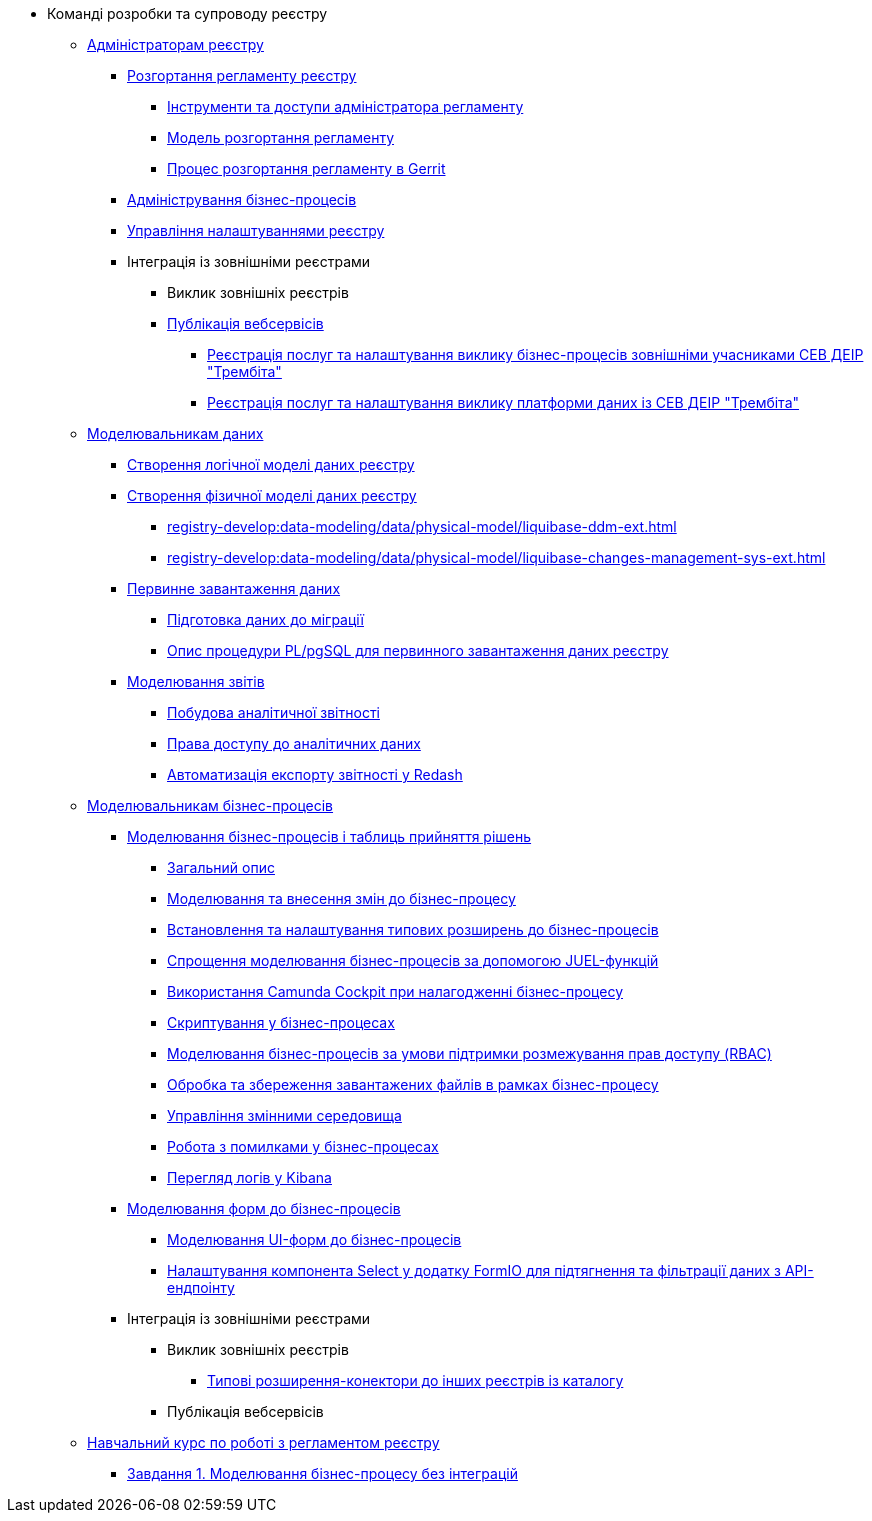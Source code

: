 * Команді розробки та супроводу реєстру
+
// ------------------- Адміністраторам реєстру -------------------
** xref:registry-develop:registry-admin/index.adoc[Адміністраторам реєстру]
+
// Розгортання регламенту реєстру
*** xref:registry-develop:registry-admin/regulations-deploy/registry-admin-introduction.adoc[Розгортання регламенту реєстру]
**** xref:registry-develop:registry-admin/regulations-deploy/registry-admin-instruments-access.adoc[Інструменти та доступи адміністратора регламенту]
**** xref:registry-develop:registry-admin/regulations-deploy/registry-regulations-deployment-model.adoc[Модель розгортання регламенту]
**** xref:registry-develop:registry-admin/regulations-deploy/registry-admin-deploy-regulation.adoc[Процес розгортання регламенту в Gerrit]
+
// Адміністрування бізнес-процесів
*** xref:registry-develop:registry-admin/registry-admin-bp-management-cockpit.adoc[Адміністрування бізнес-процесів]
+
// Налаштування реєстру
*** xref:registry-develop:registry-admin/regulation-settings.adoc[Управління налаштуваннями реєстру]
+
// Інтеграція із зовнішніми реєстрами
*** Інтеграція із зовнішніми реєстрами
**** Виклик зовнішніх реєстрів
**** xref:registry-develop:registry-admin/external-integration/api-publish/index.adoc[Публікація вебсервісів]
***** xref:registry-develop:registry-admin/external-integration/api-publish/trembita-bp-invoking.adoc[Реєстрація послуг та налаштування виклику бізнес-процесів зовнішніми учасниками СЕВ ДЕІР "Трембіта"]
***** xref:registry-develop:registry-admin/external-integration/api-publish/trembita-data-invoking.adoc[Реєстрація послуг та налаштування виклику платформи даних із СЕВ ДЕІР "Трембіта"]
+
// ------------------- Моделювальникам даних -------------------
** xref:registry-develop:data-modeling/index.adoc[Моделювальникам даних]
+
//Створення логічної моделі даних реєстру
*** xref:registry-develop:data-modeling/data/logical-model/data-modelling-logical-datamodel.adoc[Створення логічної моделі даних реєстру]
+
// Створення фізичної моделі даних реєстру
*** xref:registry-develop:data-modeling/data/physical-model/liquibase-introduction.adoc[Створення фізичної моделі даних реєстру]
**** xref:registry-develop:data-modeling/data/physical-model/liquibase-ddm-ext.adoc[]
**** xref:registry-develop:data-modeling/data/physical-model/liquibase-changes-management-sys-ext.adoc[]
+
// Первинне завантаження даних
*** xref:registry-develop:data-modeling/initial-load/index.adoc[Первинне завантаження даних]
**** xref:registry-develop:data-modeling/initial-load/data-initial-data-load-prep.adoc[Підготовка даних до міграції]
**** xref:registry-develop:data-modeling/initial-load/data-initial-data-load-pl-pgsql.adoc[Опис процедури PL/pgSQL для первинного завантаження даних реєстру]
+
// Моделювання звітів
*** xref:registry-develop:data-modeling/reports/index.adoc[Моделювання звітів]
**** xref:registry-develop:data-modeling/reports/data-analytical-reports-creation.adoc[Побудова аналітичної звітності]
**** xref:registry-develop:data-modeling/reports/data-analytical-data-access-rights.adoc[Права доступу до аналітичних даних]
**** xref:registry-develop:data-modeling/reports/data-analytical-reports-export-automation.adoc[Автоматизація експорту звітності у Redash]
+
// ------------------- Моделювальникам бізнес-процесів -------------------
** xref:registry-develop:bp-modeling/index.adoc[Моделювальникам бізнес-процесів]
+
// Моделювання бізнес-процесів та бізнес-правил
*** xref:registry-develop:bp-modeling/bp/index.adoc[Моделювання бізнес-процесів і таблиць прийняття рішень]
**** xref:registry-develop:bp-modeling/bp/bp-modeling-general-description.adoc[Загальний опис]
**** xref:registry-develop:bp-modeling/bp/bp-modeling-instruction.adoc[Моделювання та внесення змін до бізнес-процесу]
**** xref:registry-develop:bp-modeling/bp/bp-element-templates-installation-configuration.adoc[Встановлення та налаштування типових розширень до бізнес-процесів]
**** xref:registry-develop:bp-modeling/bp/modelling-with-juel-functions.adoc[Спрощення моделювання бізнес-процесів за допомогою JUEL-функцій]
// TODO: Add instruction
**** xref:registry-develop:bp-modeling/bp/[Використання Camunda Cockpit при налагодженні бізнес-процесу]
// TODO: Migrate instruction from KB
**** xref:registry-develop:bp-modeling/bp/[Скриптування у бізнес-процесах]
**** xref:registry-develop:bp-modeling/bp/roles-rbac-bp-modelling.adoc[Моделювання бізнес-процесів за умови підтримки розмежування прав доступу (RBAC)]
**** xref:registry-develop:bp-modeling/bp/file-upload-bp.adoc[Обробка та збереження завантажених файлів в рамках бізнес-процесу]
**** xref:registry-develop:bp-modeling/bp/global-vars.adoc[Управління змінними середовища]
// TODO: Migrate instruction from KB
**** xref:registry-develop:bp-modeling/bp/[Робота з помилками у бізнес-процесах]
// TODO: Migrate instruction from KB
**** xref:registry-develop:bp-modeling/bp/[Перегляд логів у Kibana]
+
// Моделювання форм до бізнес-процесів
*** xref:registry-develop:bp-modeling/forms/bp-modeling-forms-general-description.adoc[Моделювання форм до бізнес-процесів]
**** xref:registry-develop:bp-modeling/forms/registry-admin-modelling-forms.adoc[Моделювання UI-форм до бізнес-процесів]
**** xref:registry-develop:bp-modeling/forms/bp-select-component-form-io.adoc[Налаштування компонента Select у додатку FormIO для підтягнення та фільтрації даних з API-ендпоінту]
+
// Інтеграція із зовнішніми реєстрами
*** Інтеграція із зовнішніми реєстрами
**** Виклик зовнішніх реєстрів
***** xref:registry-develop:bp-modeling/external-integration/api-call/connectors-external-registry.adoc[Типові розширення-конектори до інших реєстрів із каталогу]
**** Публікація вебсервісів
+
// Study project
** xref:registry-develop:study-project/index.adoc[Навчальний курс по роботі з регламентом реєстру]
*** xref:registry-develop:study-project/task-1-bp-modeling-without-integration.adoc[Завдання 1. Моделювання бізнес-процесу без інтеграцій]
